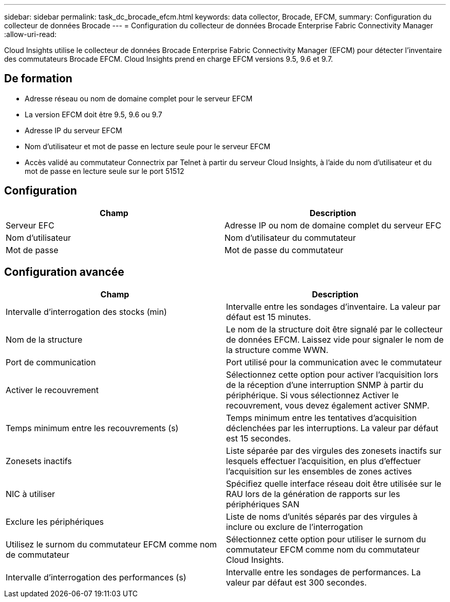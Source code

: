 ---
sidebar: sidebar 
permalink: task_dc_brocade_efcm.html 
keywords: data collector, Brocade, EFCM, 
summary: Configuration du collecteur de données Brocade 
---
= Configuration du collecteur de données Brocade Enterprise Fabric Connectivity Manager
:allow-uri-read: 


[role="lead"]
Cloud Insights utilise le collecteur de données Brocade Enterprise Fabric Connectivity Manager (EFCM) pour détecter l'inventaire des commutateurs Brocade EFCM. Cloud Insights prend en charge EFCM versions 9.5, 9.6 et 9.7.



== De formation

* Adresse réseau ou nom de domaine complet pour le serveur EFCM
* La version EFCM doit être 9.5, 9.6 ou 9.7
* Adresse IP du serveur EFCM
* Nom d'utilisateur et mot de passe en lecture seule pour le serveur EFCM
* Accès validé au commutateur Connectrix par Telnet à partir du serveur Cloud Insights, à l'aide du nom d'utilisateur et du mot de passe en lecture seule sur le port 51512




== Configuration

[cols="2*"]
|===
| Champ | Description 


| Serveur EFC | Adresse IP ou nom de domaine complet du serveur EFC 


| Nom d'utilisateur | Nom d'utilisateur du commutateur 


| Mot de passe | Mot de passe du commutateur 
|===


== Configuration avancée

[cols="2*"]
|===
| Champ | Description 


| Intervalle d'interrogation des stocks (min) | Intervalle entre les sondages d'inventaire. La valeur par défaut est 15 minutes. 


| Nom de la structure | Le nom de la structure doit être signalé par le collecteur de données EFCM. Laissez vide pour signaler le nom de la structure comme WWN. 


| Port de communication | Port utilisé pour la communication avec le commutateur 


| Activer le recouvrement | Sélectionnez cette option pour activer l'acquisition lors de la réception d'une interruption SNMP à partir du périphérique. Si vous sélectionnez Activer le recouvrement, vous devez également activer SNMP. 


| Temps minimum entre les recouvrements (s) | Temps minimum entre les tentatives d'acquisition déclenchées par les interruptions. La valeur par défaut est 15 secondes. 


| Zonesets inactifs | Liste séparée par des virgules des zonesets inactifs sur lesquels effectuer l'acquisition, en plus d'effectuer l'acquisition sur les ensembles de zones actives 


| NIC à utiliser | Spécifiez quelle interface réseau doit être utilisée sur le RAU lors de la génération de rapports sur les périphériques SAN 


| Exclure les périphériques | Liste de noms d'unités séparés par des virgules à inclure ou exclure de l'interrogation 


| Utilisez le surnom du commutateur EFCM comme nom de commutateur | Sélectionnez cette option pour utiliser le surnom du commutateur EFCM comme nom du commutateur Cloud Insights. 


| Intervalle d'interrogation des performances (s) | Intervalle entre les sondages de performances. La valeur par défaut est 300 secondes. 
|===